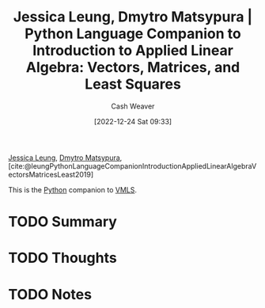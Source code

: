 :PROPERTIES:
:ROAM_REFS: [cite:@leungPythonLanguageCompanionIntroductionAppliedLinearAlgebraVectorsMatricesLeast2019]
:ID:       2a445fab-e52e-4402-af16-3c67f29be582
:LAST_MODIFIED: [2023-09-06 Wed 11:02]
:END:
#+title: Jessica Leung, Dmytro Matsypura | Python Language Companion to Introduction to Applied Linear Algebra: Vectors, Matrices, and Least Squares
#+hugo_custom_front_matter: :slug "2a445fab-e52e-4402-af16-3c67f29be582"
#+author: Cash Weaver
#+date: [2022-12-24 Sat 09:33]
#+filetags: :hastodo:reference:

[[id:7229c3b7-41df-4122-88ab-0a808cc272af][Jessica Leung]], [[id:8f382815-45a4-4eaf-9d0c-a5a0c27adbe8][Dmytro Matsypura]], [cite:@leungPythonLanguageCompanionIntroductionAppliedLinearAlgebraVectorsMatricesLeast2019]

This is the [[id:27b0e33a-6754-40b8-99d8-46650e8626aa][Python]] companion to [[id:7dc661e4-ea71-4280-b6bc-20a32da8b49e][VMLS]].

* TODO Summary
* TODO Thoughts
* TODO Notes
* TODO [#2] Flashcards :noexport:
** Source :fc:
:PROPERTIES:
:ID:       759a93b7-5eea-4f29-998c-ed3c0190ff47
:ANKI_NOTE_ID: 1640627810446
:FC_CREATED: 2021-12-27T17:56:50Z
:FC_TYPE:  normal
:END:
:REVIEW_DATA:
| position | ease | box | interval | due                  |
|----------+------+-----+----------+----------------------|
| front    | 2.35 |   7 |   179.18 | 2023-12-14T18:46:19Z |
:END:

[[id:2a445fab-e52e-4402-af16-3c67f29be582][Python Language Companion to Introduction to Applied Linear Algebra: Vectors, Matrices, and Least Squares]]

*** Back
1. [[id:7229c3b7-41df-4122-88ab-0a808cc272af][Jessica Leung]]
2. [[id:8f382815-45a4-4eaf-9d0c-a5a0c27adbe8][Dmytro Matsypura]]
#+print_bibliography: